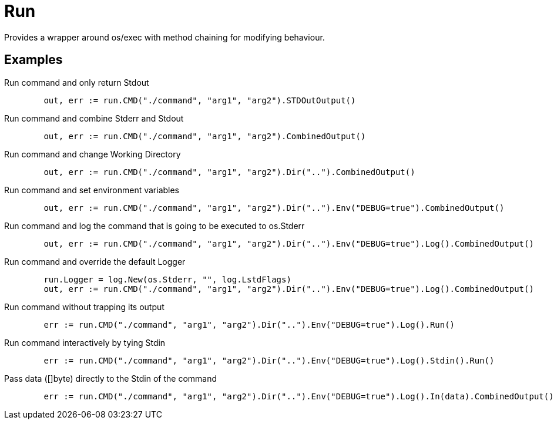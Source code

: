 = Run

Provides a wrapper around os/exec with method chaining for modifying behaviour.

== Examples

.Run command and only return Stdout
[source, go]
----
	out, err := run.CMD("./command", "arg1", "arg2").STDOutOutput()
----

.Run command and combine Stderr and Stdout
[source, go]
----
	out, err := run.CMD("./command", "arg1", "arg2").CombinedOutput()
----

.Run command and change Working Directory
[source, go]
----
	out, err := run.CMD("./command", "arg1", "arg2").Dir("..").CombinedOutput()
----

.Run command and set environment variables
[source, go]
----
	out, err := run.CMD("./command", "arg1", "arg2").Dir("..").Env("DEBUG=true").CombinedOutput()
----

.Run command and log the command that is going to be executed to os.Stderr
[source, go]
----
	out, err := run.CMD("./command", "arg1", "arg2").Dir("..").Env("DEBUG=true").Log().CombinedOutput()
----

.Run command and override the default Logger
[source, go]
----
	run.Logger = log.New(os.Stderr, "", log.LstdFlags)
	out, err := run.CMD("./command", "arg1", "arg2").Dir("..").Env("DEBUG=true").Log().CombinedOutput()
----

.Run command without trapping its output
[source, go]
----
	err := run.CMD("./command", "arg1", "arg2").Dir("..").Env("DEBUG=true").Log().Run()
----

.Run command interactively by tying Stdin
[source, go]
----
	err := run.CMD("./command", "arg1", "arg2").Dir("..").Env("DEBUG=true").Log().Stdin().Run()
----

.Pass data ([]byte) directly to the Stdin of the command
[source, go]
----
	err := run.CMD("./command", "arg1", "arg2").Dir("..").Env("DEBUG=true").Log().In(data).CombinedOutput()
----
